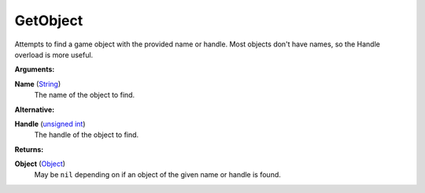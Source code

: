 
GetObject
********************************************************
Attempts to find a game object with the provided name or handle. Most objects don't have names, so the Handle overload is more useful.

**Arguments:**

**Name** (`String`_)
    The name of the object to find.

**Alternative:**

**Handle** (`unsigned int`_)
    The handle of the object to find.

**Returns:**

**Object** (`Object`_) 
    May be ``nil`` depending on if an object of the given name or handle is found.

.. _`Object`: ../Types/Object.html
.. _`unsigned int`: ../Types/PrimitiveTypes.html
.. _`String`: ../Types/PrimitiveTypes.html
